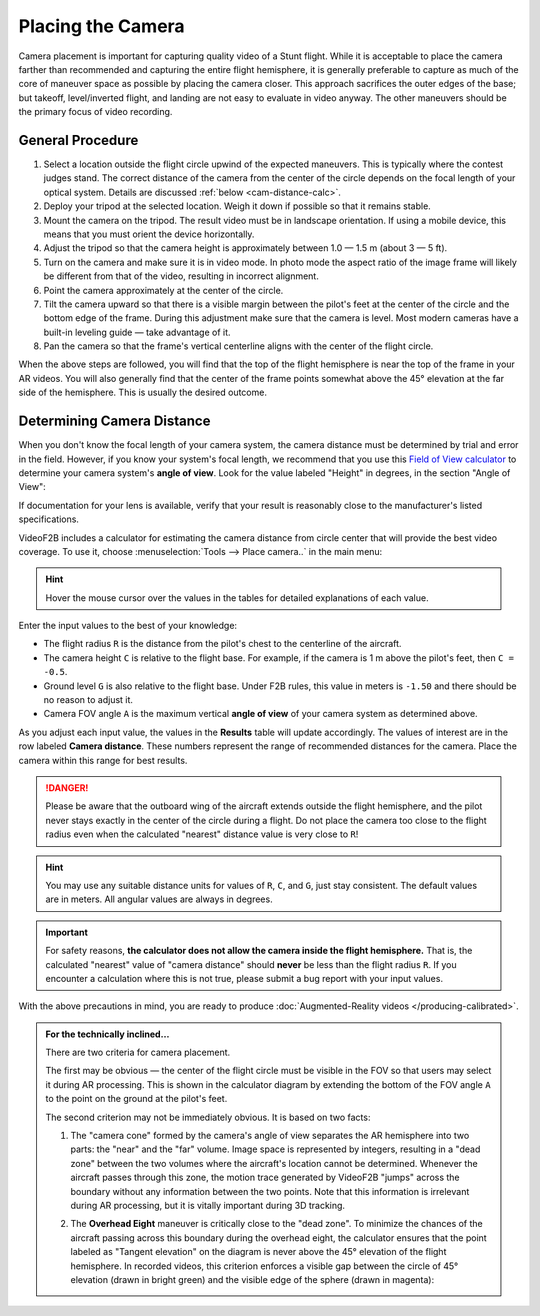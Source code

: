 ##################
Placing the Camera
##################

Camera placement is important for capturing quality video of a Stunt flight. While it is acceptable to place
the camera farther than recommended and capturing the entire flight hemisphere, it is generally preferable to
capture as much of the core of maneuver space as possible by placing the camera closer. This approach
sacrifices the outer edges of the base; but takeoff, level/inverted flight, and landing are not easy to
evaluate in video anyway. The other maneuvers should be the primary focus of video recording.

General Procedure
-----------------

#. Select a location outside the flight circle upwind of the expected maneuvers. This is typically where the
   contest judges stand.  The correct distance of the camera from the center of the circle depends on the
   focal length of your optical system.  Details are discussed :ref:`below <cam-distance-calc>`.
#. Deploy your tripod at the selected location. Weigh it down if possible so that it remains stable.
#. Mount the camera on the tripod. The result video must be in landscape orientation. If using a mobile
   device, this means that you must orient the device horizontally.
#. Adjust the tripod so that the camera height is approximately between 1.0 — 1.5 m (about 3 — 5 ft).
#. Turn on the camera and make sure it is in video mode.  In photo mode the aspect ratio of the image frame
   will likely be different from that of the video, resulting in incorrect alignment.
#. Point the camera approximately at the center of the circle.
#. Tilt the camera upward so that there is a visible margin between the pilot's feet at the center of the
   circle and the bottom edge of the frame.  During this adjustment make sure that the camera is level. Most
   modern cameras have a built-in leveling guide — take advantage of it.
#. Pan the camera so that the frame's vertical centerline aligns with the center of the flight circle.

When the above steps are followed, you will find that the top of the flight hemisphere is near the top of the
frame in your AR videos.  You will also generally find that the center of the frame points somewhat above the
45° elevation at the far side of the hemisphere.  This is usually the desired outcome.

.. _cam-distance-calc:

Determining Camera Distance
---------------------------

When you don't know the focal length of your camera system, the camera distance must be determined by trial
and error in the field.  However, if you know your system's focal length, we recommend that you use this
`Field of View calculator <https://www.scantips.com/lights/fieldofview.html#top>`__ to determine your camera
system's **angle of view**.  Look for the value labeled "Height" in degrees, in the section "Angle of View":

.. image:: images/fov-calc-sample.png

If documentation for your lens is available, verify that your result is reasonably close to the
manufacturer's listed specifications.

VideoF2B includes a calculator for estimating the camera distance from circle center that will provide the
best video coverage.  To use it, choose :menuselection:`Tools --> Place camera..` in the main menu:

.. image:: images/camera-placement-calculator.png

.. hint:: Hover the mouse cursor over the values in the tables for detailed explanations of each value.

Enter the input values to the best of your knowledge:

- The flight radius ``R`` is the distance from the pilot's chest to the centerline of the aircraft.

- The camera height ``C`` is relative to the flight base. For example, if the camera is 1 m above the pilot's
  feet, then ``C = -0.5``.

- Ground level ``G`` is also relative to the flight base.  Under F2B rules, this value in meters is ``-1.50``
  and there should be no reason to adjust it.

- Camera FOV angle ``A`` is the maximum vertical **angle of view** of your camera system as determined above.

As you adjust each input value, the values in the **Results** table will update accordingly.  The values of
interest are in the row labeled **Camera distance**.  These numbers represent the range of recommended
distances for the camera.  Place the camera within this range for best results.

.. danger::

    Please be aware that the outboard wing of the aircraft extends outside the flight hemisphere, and the
    pilot never stays exactly in the center of the circle during a flight.  Do not place the camera too close
    to the flight radius even when the calculated "nearest" distance value is very close to ``R``!

.. hint::

    You may use any suitable distance units for values of ``R``, ``C``, and ``G``, just stay consistent.  The
    default values are in meters.  All angular values are always in degrees.

.. important::

    For safety reasons, **the calculator does not allow the camera inside the flight hemisphere.** That is,
    the calculated "nearest" value of "camera distance" should **never** be less than the flight radius ``R``.
    If you encounter a calculation where this is not true, please submit a bug report with your input values.

With the above precautions in mind, you are ready to produce
:doc:`Augmented-Reality videos </producing-calibrated>`.

.. admonition:: For the technically inclined…

    There are two criteria for camera placement.
    
    The first may be obvious — the center of the flight circle must be visible in the FOV so that users may
    select it during AR processing.  This is shown in the calculator diagram by extending the bottom of the
    FOV angle ``A`` to the point on the ground at the pilot's feet.
    
    The second criterion may not be immediately obvious. It is based on two facts:
    
    #. The "camera cone" formed by the camera's angle of view separates the AR hemisphere into two parts: the
       "near" and the "far" volume.  Image space is represented by integers, resulting in a "dead zone"
       between the two volumes where the aircraft's location cannot be determined.  Whenever the aircraft
       passes through this zone, the motion trace generated by VideoF2B "jumps" across the boundary without
       any information between the two points.  Note that this information is irrelevant during AR processing,
       but it is vitally important during 3D tracking.

    #. The **Overhead Eight** maneuver is critically close to the "dead zone". To minimize the chances of the
       aircraft passing across this boundary during the overhead eight, the calculator ensures that the point
       labeled as "Tangent elevation" on the diagram is never above the 45° elevation of the flight
       hemisphere.  In recorded videos, this criterion enforces a visible gap between the circle of 45°
       elevation (drawn in bright green) and the visible edge of the sphere (drawn in magenta):

       .. image:: images/camera-placement-gap-criterion-sample.png
